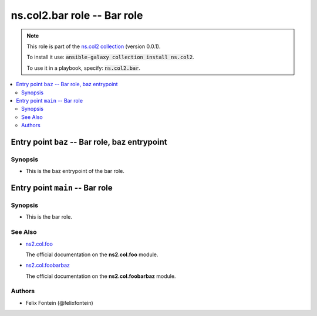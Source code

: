 

ns.col2.bar role -- Bar role
++++++++++++++++++++++++++++

.. note::
    This role is part of the `ns.col2 collection <https://galaxy.ansible.com/ns/col2>`_ (version 0.0.1).

    To install it use: :code:`ansible-galaxy collection install ns.col2`.

    To use it in a playbook, specify: :code:`ns.col2.bar`.

.. contents::
   :local:
   :depth: 2


Entry point ``baz`` -- Bar role, baz entrypoint
-----------------------------------------------



Synopsis
^^^^^^^^

- This is the baz entrypoint of the bar role.








Entry point ``main`` -- Bar role
--------------------------------



Synopsis
^^^^^^^^

- This is the bar role.





See Also
^^^^^^^^

* \ `ns2.col.foo <foo_module.rst>`__\ 

  The official documentation on the **ns2.col.foo** module.
* \ `ns2.col.foobarbaz <foobarbaz_module.rst>`__\ 

  The official documentation on the **ns2.col.foobarbaz** module.

Authors
^^^^^^^

- Felix Fontein (@felixfontein)



.. Extra links



